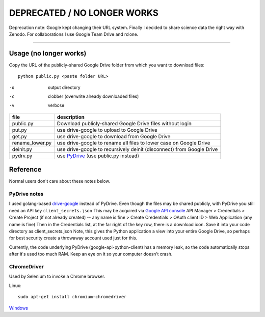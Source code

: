 ===================
DEPRECATED / NO LONGER WORKS
===================

Deprecation note: Google kept changing their URL system. Finally I decided to share science data the right way with Zenodo. For collaborations I use Google Team Drive and rclone.

----


Usage (no longer works)
=====
Copy the URL of the publicly-shared Google Drive folder from which you want to download files::

    python public.py <paste folder URL>

-o   output directory
-c   clobber (overwrite already downloaded files)
-v   verbose


===============    ===========================
file               description
===============    ===========================
public.py           Download publicly-shared Google Drive files without login
put.py              use drive-google to upload to Google Drive
get.py              use drive-google to download from Google Drive
rename_lower.py     use drive-google to rename all files to lower case on Google Drive
deinit.py           use drive-google to recursively deinit (disconnect) from Google Drive
pydrv.py            use `PyDrive <https://github.com/googledrive/PyDrive>`_ (use public.py instead)
===============    ===========================


Reference
=========
Normal users don't care about these notes below.

PyDrive notes
-------------
I used golang-based `drive-google <https://github.com/odeke-em/drive>`_ instead of PyDrive.
Even though the files may be shared publicly, with PyDrive you still need an API key ``client_secrets.json``
This may be acquired via `Google API console <https://console.developers.google.com/apis/library>`_
API Manager > Credentials > Create Project (if not already created) -- any name is fine >
Create Credentials > OAuth client ID > Web Application (any name is fine)
Then in the Credentials list, at the far right of the key row, there is a download icon. Save it into your code directory as client_secrets.json
Note, this gives the Python application a view into your entire Google Drive, so perhaps for best security create a throwaway account used just for this.

Currently, the code underlying PyDrive (google-api-python-client) has a memory leak,
so the code automatically stops after it's used too much RAM. Keep an eye on it so your computer doesn't crash.

ChromeDriver
------------
Used by Selenium to invoke a Chrome browser.

Linux::

    sudo apt-get install chromium-chromedriver

`Windows <http://chromedriver.storage.googleapis.com/index.html>`_

